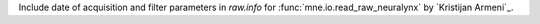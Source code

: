 Include date of acquisition and filter parameters in `raw.info` for :func:`mne.io.read_raw_neuralynx` by `Kristijan Armeni`_.